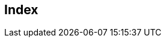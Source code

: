 [index]
== Index
////////////////////////////////////////////////////////////////
The index is normally left completely empty, it's contents being
generated automatically by the DocBook toolchain.

Please start with er.adoc
////////////////////////////////////////////////////////////////  
